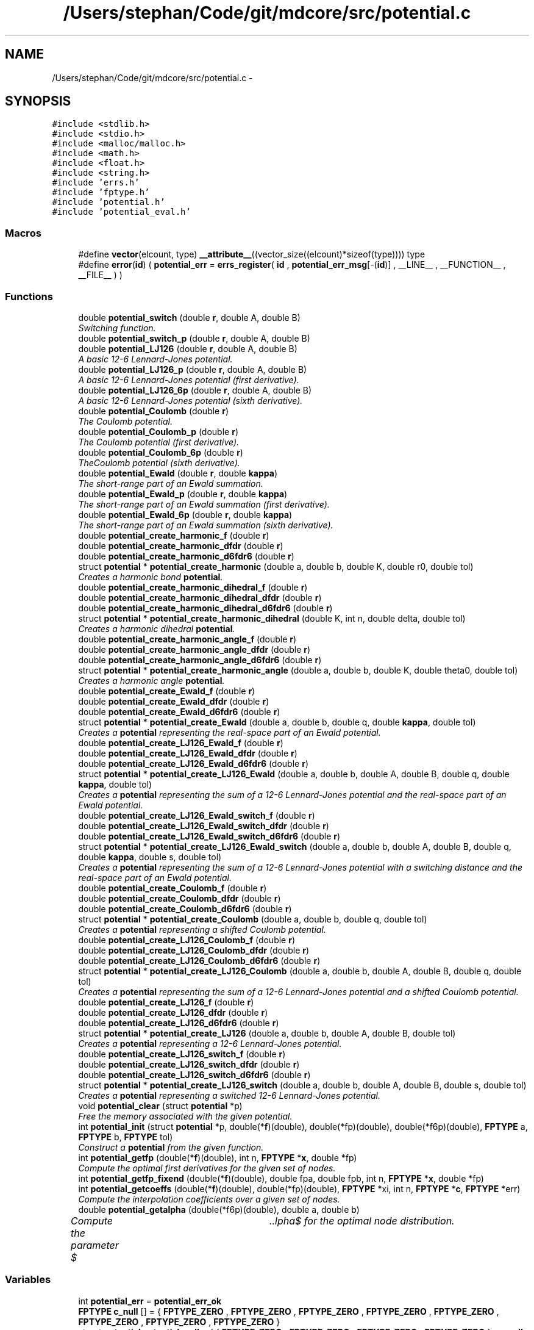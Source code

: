 .TH "/Users/stephan/Code/git/mdcore/src/potential.c" 3 "Thu Apr 24 2014" "Version 0.1.5" "mdcore" \" -*- nroff -*-
.ad l
.nh
.SH NAME
/Users/stephan/Code/git/mdcore/src/potential.c \- 
.SH SYNOPSIS
.br
.PP
\fC#include <stdlib\&.h>\fP
.br
\fC#include <stdio\&.h>\fP
.br
\fC#include <malloc/malloc\&.h>\fP
.br
\fC#include <math\&.h>\fP
.br
\fC#include <float\&.h>\fP
.br
\fC#include <string\&.h>\fP
.br
\fC#include 'errs\&.h'\fP
.br
\fC#include 'fptype\&.h'\fP
.br
\fC#include 'potential\&.h'\fP
.br
\fC#include 'potential_eval\&.h'\fP
.br

.SS "Macros"

.in +1c
.ti -1c
.RI "#define \fBvector\fP(elcount, type)   \fB__attribute__\fP((vector_size((elcount)*sizeof(type)))) type"
.br
.ti -1c
.RI "#define \fBerror\fP(\fBid\fP)   ( \fBpotential_err\fP = \fBerrs_register\fP( \fBid\fP , \fBpotential_err_msg\fP[-(\fBid\fP)] , __LINE__ , __FUNCTION__ , __FILE__ ) )"
.br
.in -1c
.SS "Functions"

.in +1c
.ti -1c
.RI "double \fBpotential_switch\fP (double \fBr\fP, double A, double B)"
.br
.RI "\fISwitching function\&. \fP"
.ti -1c
.RI "double \fBpotential_switch_p\fP (double \fBr\fP, double A, double B)"
.br
.ti -1c
.RI "double \fBpotential_LJ126\fP (double \fBr\fP, double A, double B)"
.br
.RI "\fIA basic 12-6 Lennard-Jones potential\&. \fP"
.ti -1c
.RI "double \fBpotential_LJ126_p\fP (double \fBr\fP, double A, double B)"
.br
.RI "\fIA basic 12-6 Lennard-Jones potential (first derivative)\&. \fP"
.ti -1c
.RI "double \fBpotential_LJ126_6p\fP (double \fBr\fP, double A, double B)"
.br
.RI "\fIA basic 12-6 Lennard-Jones potential (sixth derivative)\&. \fP"
.ti -1c
.RI "double \fBpotential_Coulomb\fP (double \fBr\fP)"
.br
.RI "\fIThe Coulomb potential\&. \fP"
.ti -1c
.RI "double \fBpotential_Coulomb_p\fP (double \fBr\fP)"
.br
.RI "\fIThe Coulomb potential (first derivative)\&. \fP"
.ti -1c
.RI "double \fBpotential_Coulomb_6p\fP (double \fBr\fP)"
.br
.RI "\fITheCoulomb potential (sixth derivative)\&. \fP"
.ti -1c
.RI "double \fBpotential_Ewald\fP (double \fBr\fP, double \fBkappa\fP)"
.br
.RI "\fIThe short-range part of an Ewald summation\&. \fP"
.ti -1c
.RI "double \fBpotential_Ewald_p\fP (double \fBr\fP, double \fBkappa\fP)"
.br
.RI "\fIThe short-range part of an Ewald summation (first derivative)\&. \fP"
.ti -1c
.RI "double \fBpotential_Ewald_6p\fP (double \fBr\fP, double \fBkappa\fP)"
.br
.RI "\fIThe short-range part of an Ewald summation (sixth derivative)\&. \fP"
.ti -1c
.RI "double \fBpotential_create_harmonic_f\fP (double \fBr\fP)"
.br
.ti -1c
.RI "double \fBpotential_create_harmonic_dfdr\fP (double \fBr\fP)"
.br
.ti -1c
.RI "double \fBpotential_create_harmonic_d6fdr6\fP (double \fBr\fP)"
.br
.ti -1c
.RI "struct \fBpotential\fP * \fBpotential_create_harmonic\fP (double a, double b, double K, double r0, double tol)"
.br
.RI "\fICreates a harmonic bond \fBpotential\fP\&. \fP"
.ti -1c
.RI "double \fBpotential_create_harmonic_dihedral_f\fP (double \fBr\fP)"
.br
.ti -1c
.RI "double \fBpotential_create_harmonic_dihedral_dfdr\fP (double \fBr\fP)"
.br
.ti -1c
.RI "double \fBpotential_create_harmonic_dihedral_d6fdr6\fP (double \fBr\fP)"
.br
.ti -1c
.RI "struct \fBpotential\fP * \fBpotential_create_harmonic_dihedral\fP (double K, int n, double delta, double tol)"
.br
.RI "\fICreates a harmonic dihedral \fBpotential\fP\&. \fP"
.ti -1c
.RI "double \fBpotential_create_harmonic_angle_f\fP (double \fBr\fP)"
.br
.ti -1c
.RI "double \fBpotential_create_harmonic_angle_dfdr\fP (double \fBr\fP)"
.br
.ti -1c
.RI "double \fBpotential_create_harmonic_angle_d6fdr6\fP (double \fBr\fP)"
.br
.ti -1c
.RI "struct \fBpotential\fP * \fBpotential_create_harmonic_angle\fP (double a, double b, double K, double theta0, double tol)"
.br
.RI "\fICreates a harmonic angle \fBpotential\fP\&. \fP"
.ti -1c
.RI "double \fBpotential_create_Ewald_f\fP (double \fBr\fP)"
.br
.ti -1c
.RI "double \fBpotential_create_Ewald_dfdr\fP (double \fBr\fP)"
.br
.ti -1c
.RI "double \fBpotential_create_Ewald_d6fdr6\fP (double \fBr\fP)"
.br
.ti -1c
.RI "struct \fBpotential\fP * \fBpotential_create_Ewald\fP (double a, double b, double q, double \fBkappa\fP, double tol)"
.br
.RI "\fICreates a \fBpotential\fP representing the real-space part of an Ewald potential\&. \fP"
.ti -1c
.RI "double \fBpotential_create_LJ126_Ewald_f\fP (double \fBr\fP)"
.br
.ti -1c
.RI "double \fBpotential_create_LJ126_Ewald_dfdr\fP (double \fBr\fP)"
.br
.ti -1c
.RI "double \fBpotential_create_LJ126_Ewald_d6fdr6\fP (double \fBr\fP)"
.br
.ti -1c
.RI "struct \fBpotential\fP * \fBpotential_create_LJ126_Ewald\fP (double a, double b, double A, double B, double q, double \fBkappa\fP, double tol)"
.br
.RI "\fICreates a \fBpotential\fP representing the sum of a 12-6 Lennard-Jones potential and the real-space part of an Ewald potential\&. \fP"
.ti -1c
.RI "double \fBpotential_create_LJ126_Ewald_switch_f\fP (double \fBr\fP)"
.br
.ti -1c
.RI "double \fBpotential_create_LJ126_Ewald_switch_dfdr\fP (double \fBr\fP)"
.br
.ti -1c
.RI "double \fBpotential_create_LJ126_Ewald_switch_d6fdr6\fP (double \fBr\fP)"
.br
.ti -1c
.RI "struct \fBpotential\fP * \fBpotential_create_LJ126_Ewald_switch\fP (double a, double b, double A, double B, double q, double \fBkappa\fP, double s, double tol)"
.br
.RI "\fICreates a \fBpotential\fP representing the sum of a 12-6 Lennard-Jones potential with a switching distance and the real-space part of an Ewald potential\&. \fP"
.ti -1c
.RI "double \fBpotential_create_Coulomb_f\fP (double \fBr\fP)"
.br
.ti -1c
.RI "double \fBpotential_create_Coulomb_dfdr\fP (double \fBr\fP)"
.br
.ti -1c
.RI "double \fBpotential_create_Coulomb_d6fdr6\fP (double \fBr\fP)"
.br
.ti -1c
.RI "struct \fBpotential\fP * \fBpotential_create_Coulomb\fP (double a, double b, double q, double tol)"
.br
.RI "\fICreates a \fBpotential\fP representing a shifted Coulomb potential\&. \fP"
.ti -1c
.RI "double \fBpotential_create_LJ126_Coulomb_f\fP (double \fBr\fP)"
.br
.ti -1c
.RI "double \fBpotential_create_LJ126_Coulomb_dfdr\fP (double \fBr\fP)"
.br
.ti -1c
.RI "double \fBpotential_create_LJ126_Coulomb_d6fdr6\fP (double \fBr\fP)"
.br
.ti -1c
.RI "struct \fBpotential\fP * \fBpotential_create_LJ126_Coulomb\fP (double a, double b, double A, double B, double q, double tol)"
.br
.RI "\fICreates a \fBpotential\fP representing the sum of a 12-6 Lennard-Jones potential and a shifted Coulomb potential\&. \fP"
.ti -1c
.RI "double \fBpotential_create_LJ126_f\fP (double \fBr\fP)"
.br
.ti -1c
.RI "double \fBpotential_create_LJ126_dfdr\fP (double \fBr\fP)"
.br
.ti -1c
.RI "double \fBpotential_create_LJ126_d6fdr6\fP (double \fBr\fP)"
.br
.ti -1c
.RI "struct \fBpotential\fP * \fBpotential_create_LJ126\fP (double a, double b, double A, double B, double tol)"
.br
.RI "\fICreates a \fBpotential\fP representing a 12-6 Lennard-Jones potential\&. \fP"
.ti -1c
.RI "double \fBpotential_create_LJ126_switch_f\fP (double \fBr\fP)"
.br
.ti -1c
.RI "double \fBpotential_create_LJ126_switch_dfdr\fP (double \fBr\fP)"
.br
.ti -1c
.RI "double \fBpotential_create_LJ126_switch_d6fdr6\fP (double \fBr\fP)"
.br
.ti -1c
.RI "struct \fBpotential\fP * \fBpotential_create_LJ126_switch\fP (double a, double b, double A, double B, double s, double tol)"
.br
.RI "\fICreates a \fBpotential\fP representing a switched 12-6 Lennard-Jones potential\&. \fP"
.ti -1c
.RI "void \fBpotential_clear\fP (struct \fBpotential\fP *p)"
.br
.RI "\fIFree the memory associated with the given potential\&. \fP"
.ti -1c
.RI "int \fBpotential_init\fP (struct \fBpotential\fP *p, double(*\fBf\fP)(double), double(*fp)(double), double(*f6p)(double), \fBFPTYPE\fP a, \fBFPTYPE\fP b, \fBFPTYPE\fP tol)"
.br
.RI "\fIConstruct a \fBpotential\fP from the given function\&. \fP"
.ti -1c
.RI "int \fBpotential_getfp\fP (double(*\fBf\fP)(double), int n, \fBFPTYPE\fP *\fBx\fP, double *fp)"
.br
.RI "\fICompute the optimal first derivatives for the given set of nodes\&. \fP"
.ti -1c
.RI "int \fBpotential_getfp_fixend\fP (double(*\fBf\fP)(double), double fpa, double fpb, int n, \fBFPTYPE\fP *\fBx\fP, double *fp)"
.br
.ti -1c
.RI "int \fBpotential_getcoeffs\fP (double(*\fBf\fP)(double), double(*fp)(double), \fBFPTYPE\fP *xi, int n, \fBFPTYPE\fP *\fBc\fP, \fBFPTYPE\fP *err)"
.br
.RI "\fICompute the interpolation coefficients over a given set of nodes\&. \fP"
.ti -1c
.RI "double \fBpotential_getalpha\fP (double(*f6p)(double), double a, double b)"
.br
.RI "\fICompute the parameter $\alpha$ for the optimal node distribution\&. \fP"
.in -1c
.SS "Variables"

.in +1c
.ti -1c
.RI "int \fBpotential_err\fP = \fBpotential_err_ok\fP"
.br
.ti -1c
.RI "\fBFPTYPE\fP \fBc_null\fP [] = { \fBFPTYPE_ZERO\fP , \fBFPTYPE_ZERO\fP , \fBFPTYPE_ZERO\fP , \fBFPTYPE_ZERO\fP , \fBFPTYPE_ZERO\fP , \fBFPTYPE_ZERO\fP , \fBFPTYPE_ZERO\fP , \fBFPTYPE_ZERO\fP }"
.br
.ti -1c
.RI "struct \fBpotential\fP \fBpotential_null\fP = { { \fBFPTYPE_ZERO\fP , \fBFPTYPE_ZERO\fP , \fBFPTYPE_ZERO\fP , \fBFPTYPE_ZERO\fP } , \fBc_null\fP , 0\&.0 , DBL_MAX , \fBpotential_flag_none\fP , 1 }"
.br
.ti -1c
.RI "char * \fBpotential_err_msg\fP [6]"
.br
.ti -1c
.RI "double \fBpotential_create_harmonic_K\fP"
.br
.ti -1c
.RI "double \fBpotential_create_harmonic_r0\fP"
.br
.ti -1c
.RI "double \fBpotential_create_harmonic_dihedral_K\fP"
.br
.ti -1c
.RI "int \fBpotential_create_harmonic_dihedral_n\fP"
.br
.ti -1c
.RI "double \fBpotential_create_harmonic_dihedral_delta\fP"
.br
.ti -1c
.RI "double \fBpotential_create_harmonic_angle_K\fP"
.br
.ti -1c
.RI "double \fBpotential_create_harmonic_angle_theta0\fP"
.br
.ti -1c
.RI "double \fBpotential_create_Ewald_q\fP"
.br
.ti -1c
.RI "double \fBpotential_create_Ewald_kappa\fP"
.br
.ti -1c
.RI "double \fBpotential_create_LJ126_Ewald_A\fP"
.br
.ti -1c
.RI "double \fBpotential_create_LJ126_Ewald_B\fP"
.br
.ti -1c
.RI "double \fBpotential_create_LJ126_Ewald_kappa\fP"
.br
.ti -1c
.RI "double \fBpotential_create_LJ126_Ewald_q\fP"
.br
.ti -1c
.RI "double \fBpotential_create_LJ126_Ewald_switch_A\fP"
.br
.ti -1c
.RI "double \fBpotential_create_LJ126_Ewald_switch_B\fP"
.br
.ti -1c
.RI "double \fBpotential_create_LJ126_Ewald_switch_kappa\fP"
.br
.ti -1c
.RI "double \fBpotential_create_LJ126_Ewald_switch_q\fP"
.br
.ti -1c
.RI "double \fBpotential_create_LJ126_Ewald_switch_s\fP"
.br
.ti -1c
.RI "double \fBpotential_create_LJ126_Ewald_switch_cutoff\fP"
.br
.ti -1c
.RI "double \fBpotential_create_Coulomb_q\fP"
.br
.ti -1c
.RI "double \fBpotential_create_Coulomb_b\fP"
.br
.ti -1c
.RI "double \fBpotential_create_LJ126_Coulomb_q\fP"
.br
.ti -1c
.RI "double \fBpotential_create_LJ126_Coulomb_b\fP"
.br
.ti -1c
.RI "double \fBpotential_create_LJ126_Coulomb_A\fP"
.br
.ti -1c
.RI "double \fBpotential_create_LJ126_Coulomb_B\fP"
.br
.ti -1c
.RI "double \fBpotential_create_LJ126_A\fP"
.br
.ti -1c
.RI "double \fBpotential_create_LJ126_B\fP"
.br
.ti -1c
.RI "double \fBpotential_create_LJ126_switch_A\fP"
.br
.ti -1c
.RI "double \fBpotential_create_LJ126_switch_B\fP"
.br
.ti -1c
.RI "double \fBpotential_create_LJ126_switch_s\fP"
.br
.ti -1c
.RI "double \fBpotential_create_LJ126_switch_cutoff\fP"
.br
.in -1c
.SH "Macro Definition Documentation"
.PP 
.SS "#define error(\fBid\fP)   ( \fBpotential_err\fP = \fBerrs_register\fP( \fBid\fP , \fBpotential_err_msg\fP[-(\fBid\fP)] , __LINE__ , __FUNCTION__ , __FILE__ ) )"

.SS "#define vector(elcount, type)   \fB__attribute__\fP((vector_size((elcount)*sizeof(type)))) type"
Macro to easily define vector types\&. 
.SH "Function Documentation"
.PP 
.SS "void potential_clear (struct \fBpotential\fP *p)"

.PP
Free the memory associated with the given potential\&. 
.PP
\fBParameters:\fP
.RS 4
\fIp\fP Pointer to the \fBpotential\fP to clear\&. 
.RE
.PP

.SS "double potential_Coulomb (doubler)\fC [inline]\fP"

.PP
The Coulomb potential\&. 
.PP
\fBParameters:\fP
.RS 4
\fIr\fP The interaction radius\&.
.RE
.PP
\fBReturns:\fP
.RS 4
The potential $ \frac{1}{4\pi r} $ evaluated at \fCr\fP\&. 
.RE
.PP

.SS "double potential_Coulomb_6p (doubler)\fC [inline]\fP"

.PP
TheCoulomb potential (sixth derivative)\&. 
.PP
\fBParameters:\fP
.RS 4
\fIr\fP The interaction radius\&.
.RE
.PP
\fBReturns:\fP
.RS 4
The sixth derivative of the potential $ \frac{1}{4\pi r} $ evaluated at \fCr\fP\&. 
.RE
.PP

.SS "double potential_Coulomb_p (doubler)\fC [inline]\fP"

.PP
The Coulomb potential (first derivative)\&. 
.PP
\fBParameters:\fP
.RS 4
\fIr\fP The interaction radius\&.
.RE
.PP
\fBReturns:\fP
.RS 4
The first derivative of the potential $ \frac{1}{4\pi r} $ evaluated at \fCr\fP\&. 
.RE
.PP

.SS "struct \fBpotential\fP* potential_create_Coulomb (doublea, doubleb, doubleq, doubletol)"

.PP
Creates a \fBpotential\fP representing a shifted Coulomb potential\&. 
.PP
\fBParameters:\fP
.RS 4
\fIa\fP The smallest radius for which the potential will be constructed\&. 
.br
\fIb\fP The largest radius for which the potential will be constructed\&. 
.br
\fIq\fP The charge scaling of the potential\&. 
.br
\fItol\fP The tolerance to which the interpolation should match the exact potential\&.
.RE
.PP
\fBReturns:\fP
.RS 4
A newly-allocated \fBpotential\fP representing the potential $ \frac{1}{4\pi r} $ in $[a,b]$ or \fCNULL\fP on error (see \fBpotential_err\fP)\&. 
.RE
.PP

.SS "double potential_create_Coulomb_d6fdr6 (doubler)"

.SS "double potential_create_Coulomb_dfdr (doubler)"

.SS "double potential_create_Coulomb_f (doubler)"

.SS "struct \fBpotential\fP* potential_create_Ewald (doublea, doubleb, doubleq, doublekappa, doubletol)"

.PP
Creates a \fBpotential\fP representing the real-space part of an Ewald potential\&. 
.PP
\fBParameters:\fP
.RS 4
\fIa\fP The smallest radius for which the potential will be constructed\&. 
.br
\fIb\fP The largest radius for which the potential will be constructed\&. 
.br
\fIq\fP The charge scaling of the potential\&. 
.br
\fIkappa\fP The screening distance of the Ewald potential\&. 
.br
\fItol\fP The tolerance to which the interpolation should match the exact potential\&.
.RE
.PP
\fBReturns:\fP
.RS 4
A newly-allocated \fBpotential\fP representing the potential $ q\frac{\mbox{erfc}(\kappa r}{r} $ in $[a,b]$ or \fCNULL\fP on error (see \fBpotential_err\fP)\&. 
.RE
.PP

.SS "double potential_create_Ewald_d6fdr6 (doubler)"

.SS "double potential_create_Ewald_dfdr (doubler)"

.SS "double potential_create_Ewald_f (doubler)"

.SS "struct \fBpotential\fP* potential_create_harmonic (doublea, doubleb, doubleK, doubler0, doubletol)"

.PP
Creates a harmonic bond \fBpotential\fP\&. 
.PP
\fBParameters:\fP
.RS 4
\fIa\fP The smallest radius for which the potential will be constructed\&. 
.br
\fIb\fP The largest radius for which the potential will be constructed\&. 
.br
\fIK\fP The energy of the bond\&. 
.br
\fIr0\fP The minimum energy distance\&. 
.br
\fItol\fP The tolerance to which the interpolation should match the exact potential\&.
.RE
.PP
\fBReturns:\fP
.RS 4
A newly-allocated \fBpotential\fP representing the potential $ K(r-r_0)^2 $ in $[a,b]$ or \fCNULL\fP on error (see \fBpotential_err\fP)\&. 
.RE
.PP

.SS "struct \fBpotential\fP* potential_create_harmonic_angle (doublea, doubleb, doubleK, doubletheta0, doubletol)"

.PP
Creates a harmonic angle \fBpotential\fP\&. 
.PP
\fBParameters:\fP
.RS 4
\fIa\fP The smallest angle for which the potential will be constructed\&. 
.br
\fIb\fP The largest angle for which the potential will be constructed\&. 
.br
\fIK\fP The energy of the angle\&. 
.br
\fItheta0\fP The minimum energy angle\&. 
.br
\fItol\fP The tolerance to which the interpolation should match the exact potential\&.
.RE
.PP
\fBReturns:\fP
.RS 4
A newly-allocated \fBpotential\fP representing the potential $ K(\arccos(r)-r_0)^2 $ in $[a,b]$ or \fCNULL\fP on error (see \fBpotential_err\fP)\&. 
.RE
.PP

.SS "double potential_create_harmonic_angle_d6fdr6 (doubler)"

.SS "double potential_create_harmonic_angle_dfdr (doubler)"

.SS "double potential_create_harmonic_angle_f (doubler)"

.SS "double potential_create_harmonic_d6fdr6 (doubler)"

.SS "double potential_create_harmonic_dfdr (doubler)"

.SS "struct \fBpotential\fP* potential_create_harmonic_dihedral (doubleK, intn, doubledelta, doubletol)"

.PP
Creates a harmonic dihedral \fBpotential\fP\&. 
.PP
\fBParameters:\fP
.RS 4
\fIK\fP The energy of the dihedral\&. 
.br
\fIn\fP The multiplicity of the dihedral\&. 
.br
\fIdelta\fP The minimum energy dihedral\&. 
.br
\fItol\fP The tolerance to which the interpolation should match the exact potential\&.
.RE
.PP
\fBReturns:\fP
.RS 4
A newly-allocated \fBpotential\fP representing the potential $ K(1 + \cos(n\arccos(r)-delta) $ in $[-1,1]$ or \fCNULL\fP on error (see \fBpotential_err\fP)\&. 
.RE
.PP

.SS "double potential_create_harmonic_dihedral_d6fdr6 (doubler)"

.SS "double potential_create_harmonic_dihedral_dfdr (doubler)"

.SS "double potential_create_harmonic_dihedral_f (doubler)"

.SS "double potential_create_harmonic_f (doubler)"

.SS "struct \fBpotential\fP* potential_create_LJ126 (doublea, doubleb, doubleA, doubleB, doubletol)"

.PP
Creates a \fBpotential\fP representing a 12-6 Lennard-Jones potential\&. 
.PP
\fBParameters:\fP
.RS 4
\fIa\fP The smallest radius for which the potential will be constructed\&. 
.br
\fIb\fP The largest radius for which the potential will be constructed\&. 
.br
\fIA\fP The first parameter of the Lennard-Jones potential\&. 
.br
\fIB\fP The second parameter of the Lennard-Jones potential\&. 
.br
\fItol\fP The tolerance to which the interpolation should match the exact potential\&.
.RE
.PP
\fBReturns:\fP
.RS 4
A newly-allocated \fBpotential\fP representing the potential $ \left( \frac{A}{r^{12}} - \frac{B}{r^6} \right) $ in $[a,b]$ or \fCNULL\fP on error (see \fBpotential_err\fP)\&. 
.RE
.PP

.SS "struct \fBpotential\fP* potential_create_LJ126_Coulomb (doublea, doubleb, doubleA, doubleB, doubleq, doubletol)"

.PP
Creates a \fBpotential\fP representing the sum of a 12-6 Lennard-Jones potential and a shifted Coulomb potential\&. 
.PP
\fBParameters:\fP
.RS 4
\fIa\fP The smallest radius for which the potential will be constructed\&. 
.br
\fIb\fP The largest radius for which the potential will be constructed\&. 
.br
\fIA\fP The first parameter of the Lennard-Jones potential\&. 
.br
\fIB\fP The second parameter of the Lennard-Jones potential\&. 
.br
\fIq\fP The charge scaling of the potential\&. 
.br
\fItol\fP The tolerance to which the interpolation should match the exact potential\&.
.RE
.PP
\fBReturns:\fP
.RS 4
A newly-allocated \fBpotential\fP representing the potential $ \left( \frac{A}{r^{12}} - \frac{B}{r^6} \right) $ in $[a,b]$ or \fCNULL\fP on error (see \fBpotential_err\fP)\&. 
.RE
.PP

.SS "double potential_create_LJ126_Coulomb_d6fdr6 (doubler)"

.SS "double potential_create_LJ126_Coulomb_dfdr (doubler)"

.SS "double potential_create_LJ126_Coulomb_f (doubler)"

.SS "double potential_create_LJ126_d6fdr6 (doubler)"

.SS "double potential_create_LJ126_dfdr (doubler)"

.SS "struct \fBpotential\fP* potential_create_LJ126_Ewald (doublea, doubleb, doubleA, doubleB, doubleq, doublekappa, doubletol)"

.PP
Creates a \fBpotential\fP representing the sum of a 12-6 Lennard-Jones potential and the real-space part of an Ewald potential\&. 
.PP
\fBParameters:\fP
.RS 4
\fIa\fP The smallest radius for which the potential will be constructed\&. 
.br
\fIb\fP The largest radius for which the potential will be constructed\&. 
.br
\fIA\fP The first parameter of the Lennard-Jones potential\&. 
.br
\fIB\fP The second parameter of the Lennard-Jones potential\&. 
.br
\fIq\fP The charge scaling of the potential\&. 
.br
\fIkappa\fP The screening distance of the Ewald potential\&. 
.br
\fItol\fP The tolerance to which the interpolation should match the exact potential\&.
.RE
.PP
\fBReturns:\fP
.RS 4
A newly-allocated \fBpotential\fP representing the potential $ \left( \frac{A}{r^{12}} - \frac{B}{r^6} \right) $ in $[a,b]$ or \fCNULL\fP on error (see \fBpotential_err\fP)\&. 
.RE
.PP

.SS "double potential_create_LJ126_Ewald_d6fdr6 (doubler)"

.SS "double potential_create_LJ126_Ewald_dfdr (doubler)"

.SS "double potential_create_LJ126_Ewald_f (doubler)"

.SS "struct \fBpotential\fP* potential_create_LJ126_Ewald_switch (doublea, doubleb, doubleA, doubleB, doubleq, doublekappa, doubles, doubletol)"

.PP
Creates a \fBpotential\fP representing the sum of a 12-6 Lennard-Jones potential with a switching distance and the real-space part of an Ewald potential\&. 
.PP
\fBParameters:\fP
.RS 4
\fIa\fP The smallest radius for which the potential will be constructed\&. 
.br
\fIb\fP The largest radius for which the potential will be constructed\&. 
.br
\fIA\fP The first parameter of the Lennard-Jones potential\&. 
.br
\fIB\fP The second parameter of the Lennard-Jones potential\&. 
.br
\fIq\fP The charge scaling of the potential\&. 
.br
\fIs\fP The switching distance\&. 
.br
\fIkappa\fP The screening distance of the Ewald potential\&. 
.br
\fItol\fP The tolerance to which the interpolation should match the exact potential\&.
.RE
.PP
\fBReturns:\fP
.RS 4
A newly-allocated \fBpotential\fP representing the potential $ \left( \frac{A}{r^{12}} - \frac{B}{r^6} \right) $ in $[a,b]$ or \fCNULL\fP on error (see \fBpotential_err\fP)\&. 
.RE
.PP

.SS "double potential_create_LJ126_Ewald_switch_d6fdr6 (doubler)"

.SS "double potential_create_LJ126_Ewald_switch_dfdr (doubler)"

.SS "double potential_create_LJ126_Ewald_switch_f (doubler)"

.SS "double potential_create_LJ126_f (doubler)"

.SS "struct \fBpotential\fP* potential_create_LJ126_switch (doublea, doubleb, doubleA, doubleB, doubles, doubletol)"

.PP
Creates a \fBpotential\fP representing a switched 12-6 Lennard-Jones potential\&. 
.PP
\fBParameters:\fP
.RS 4
\fIa\fP The smallest radius for which the potential will be constructed\&. 
.br
\fIb\fP The largest radius for which the potential will be constructed\&. 
.br
\fIA\fP The first parameter of the Lennard-Jones potential\&. 
.br
\fIB\fP The second parameter of the Lennard-Jones potential\&. 
.br
\fIs\fP The switchting length 
.br
\fItol\fP The tolerance to which the interpolation should match the exact potential\&.
.RE
.PP
\fBReturns:\fP
.RS 4
A newly-allocated \fBpotential\fP representing the potential $ \left( \frac{A}{r^{12}} - \frac{B}{r^6} \right) $ in $[a,b]$ or \fCNULL\fP on error (see \fBpotential_err\fP)\&. 
.RE
.PP

.SS "double potential_create_LJ126_switch_d6fdr6 (doubler)"

.SS "double potential_create_LJ126_switch_dfdr (doubler)"

.SS "double potential_create_LJ126_switch_f (doubler)"

.SS "double potential_Ewald (doubler, doublekappa)\fC [inline]\fP"

.PP
The short-range part of an Ewald summation\&. 
.PP
\fBParameters:\fP
.RS 4
\fIr\fP The interaction radius\&. 
.br
\fIkappa\fP The screening length of the Ewald summation\&.
.RE
.PP
\fBReturns:\fP
.RS 4
The potential $ \frac{\mbox{erfc}( \kappa r )}{r} $ evaluated at \fCr\fP\&. 
.RE
.PP

.SS "double potential_Ewald_6p (doubler, doublekappa)\fC [inline]\fP"

.PP
The short-range part of an Ewald summation (sixth derivative)\&. 
.PP
\fBParameters:\fP
.RS 4
\fIr\fP The interaction radius\&. 
.br
\fIkappa\fP The screening length of the Ewald summation\&.
.RE
.PP
\fBReturns:\fP
.RS 4
The sixth derivative of the potential $ \frac{\mbox{erfc}( \kappa r )}{r} $ evaluated at \fCr\fP\&. 
.RE
.PP

.SS "double potential_Ewald_p (doubler, doublekappa)\fC [inline]\fP"

.PP
The short-range part of an Ewald summation (first derivative)\&. 
.PP
\fBParameters:\fP
.RS 4
\fIr\fP The interaction radius\&. 
.br
\fIkappa\fP The screening length of the Ewald summation\&.
.RE
.PP
\fBReturns:\fP
.RS 4
The first derivative of the potential $ \frac{\mbox{erfc}( \kappa r )}{r} $ evaluated at \fCr\fP\&. 
.RE
.PP

.SS "double potential_getalpha (double(*)(double)f6p, doublea, doubleb)"

.PP
Compute the parameter $\alpha$ for the optimal node distribution\&. 
.PP
\fBParameters:\fP
.RS 4
\fIf6p\fP Pointer to a function representing the 6th derivative of the interpoland\&. 
.br
\fIa\fP Left limit of the interpolation\&. 
.br
\fIb\fP Right limit of the interpolation\&.
.RE
.PP
\fBReturns:\fP
.RS 4
The computed value for $\alpha$\&.
.RE
.PP
The value $\alpha$ is computed using Brent's algortihm to 4 decimal digits\&. 
.SS "int potential_getcoeffs (double(*)(double)f, double(*)(double)fp, \fBFPTYPE\fP *xi, intn, \fBFPTYPE\fP *c, \fBFPTYPE\fP *err)"

.PP
Compute the interpolation coefficients over a given set of nodes\&. 
.PP
\fBParameters:\fP
.RS 4
\fIf\fP Pointer to the function to be interpolated\&. 
.br
\fIfp\fP Pointer to the first derivative of \fCf\fP\&. 
.br
\fIxi\fP Pointer to an array of nodes between whicht the function \fCf\fP will be interpolated\&. 
.br
\fIn\fP Number of nodes in \fCxi\fP\&. 
.br
\fIc\fP Pointer to an array in which to store the interpolation coefficients\&. 
.br
\fIerr\fP Pointer to a floating-point value in which an approximation of the interpolation error, relative to the maximum of f in each interval, is stored\&.
.RE
.PP
\fBReturns:\fP
.RS 4
\fBpotential_err_ok\fP or < 0 on error (see \fBpotential_err\fP)\&.
.RE
.PP
Compute the coefficients of the function \fCf\fP with derivative \fCfp\fP over the \fCn\fP intervals between the \fCxi\fP and store an estimate of the maximum locally relative interpolation error in \fCerr\fP\&.
.PP
The array to which \fCc\fP points must be large enough to hold at least \fBpotential_degree\fP x \fCn\fP values of type \fBFPTYPE\fP\&. 
.SS "int potential_getfp (double(*)(double)f, intn, \fBFPTYPE\fP *x, double *fp)"

.PP
Compute the optimal first derivatives for the given set of nodes\&. 
.PP
\fBParameters:\fP
.RS 4
\fIf\fP Pointer to the function to be interpolated\&. 
.br
\fIn\fP Number of intervals\&. 
.br
\fIxi\fP Pointer to an array of nodes between whicht the function \fCf\fP will be interpolated\&. 
.br
\fIfp\fP Pointer to an array in which to store the first derivatives of \fCf\fP\&.
.RE
.PP
\fBReturns:\fP
.RS 4
\fBpotential_err_ok\fP or < 0 on error (see \fBpotential_err\fP)\&. 
.RE
.PP

.SS "int potential_getfp_fixend (double(*)(double)f, doublefpa, doublefpb, intn, \fBFPTYPE\fP *x, double *fp)"

.SS "int potential_init (struct \fBpotential\fP *p, double(*)(double)f, double(*)(double)fp, double(*)(double)f6p, \fBFPTYPE\fPa, \fBFPTYPE\fPb, \fBFPTYPE\fPtol)"

.PP
Construct a \fBpotential\fP from the given function\&. 
.PP
\fBParameters:\fP
.RS 4
\fIp\fP A pointer to an empty \fBpotential\fP\&. 
.br
\fIf\fP A pointer to the potential function to be interpolated\&. 
.br
\fIfp\fP A pointer to the first derivative of \fCf\fP\&. 
.br
\fIf6p\fP A pointer to the sixth derivative of \fCf\fP\&. 
.br
\fIa\fP The smallest radius for which the potential will be constructed\&. 
.br
\fIb\fP The largest radius for which the potential will be constructed\&. 
.br
\fItol\fP The absolute tolerance to which the interpolation should match the exact potential\&.
.RE
.PP
\fBReturns:\fP
.RS 4
\fBpotential_err_ok\fP or <0 on error (see \fBpotential_err\fP)\&.
.RE
.PP
Computes an interpolated potential function from \fCf\fP in \fC\fP[a,b] to the locally relative tolerance \fCtol\fP\&.
.PP
The sixth derivative \fCf6p\fP is used to compute the optimal node distribution\&. If \fCf6p\fP is \fCNULL\fP, the derivative is approximated numerically\&.
.PP
The zeroth interval contains a linear extension of \fCf\fP for values < a\&. 
.SS "double potential_LJ126 (doubler, doubleA, doubleB)\fC [inline]\fP"

.PP
A basic 12-6 Lennard-Jones potential\&. 
.PP
\fBParameters:\fP
.RS 4
\fIr\fP The interaction radius\&. 
.br
\fIA\fP First parameter of the potential\&. 
.br
\fIB\fP Second parameter of the potential\&.
.RE
.PP
\fBReturns:\fP
.RS 4
The potential $ \left( \frac{A}{r^{12}} - \frac{B}{r^6} \right) $ evaluated at \fCr\fP\&. 
.RE
.PP

.SS "double potential_LJ126_6p (doubler, doubleA, doubleB)\fC [inline]\fP"

.PP
A basic 12-6 Lennard-Jones potential (sixth derivative)\&. 
.PP
\fBParameters:\fP
.RS 4
\fIr\fP The interaction radius\&. 
.br
\fIA\fP First parameter of the potential\&. 
.br
\fIB\fP Second parameter of the potential\&.
.RE
.PP
\fBReturns:\fP
.RS 4
The sixth derivative of the potential $ \left( \frac{A}{r^{12}} - \frac{B}{r^6} \right) $ evaluated at \fCr\fP\&. 
.RE
.PP

.SS "double potential_LJ126_p (doubler, doubleA, doubleB)\fC [inline]\fP"

.PP
A basic 12-6 Lennard-Jones potential (first derivative)\&. 
.PP
\fBParameters:\fP
.RS 4
\fIr\fP The interaction radius\&. 
.br
\fIA\fP First parameter of the potential\&. 
.br
\fIB\fP Second parameter of the potential\&.
.RE
.PP
\fBReturns:\fP
.RS 4
The first derivative of the potential $ \left( \frac{A}{r^{12}} - \frac{B}{r^6} \right) $ evaluated at \fCr\fP\&. 
.RE
.PP

.SS "double potential_switch (doubler, doubleA, doubleB)\fC [inline]\fP"

.PP
Switching function\&. 
.PP
\fBParameters:\fP
.RS 4
\fIr\fP The radius\&. 
.br
\fIA\fP The start of the switching region\&. 
.br
\fIB\fP The end of the switching region\&. 
.RE
.PP

.SS "double potential_switch_p (doubler, doubleA, doubleB)\fC [inline]\fP"

.SH "Variable Documentation"
.PP 
.SS "\fBFPTYPE\fP c_null[] = { \fBFPTYPE_ZERO\fP , \fBFPTYPE_ZERO\fP , \fBFPTYPE_ZERO\fP , \fBFPTYPE_ZERO\fP , \fBFPTYPE_ZERO\fP , \fBFPTYPE_ZERO\fP , \fBFPTYPE_ZERO\fP , \fBFPTYPE_ZERO\fP }"
The null potential 
.SS "double potential_create_Coulomb_b"

.SS "double potential_create_Coulomb_q"

.SS "double potential_create_Ewald_kappa"

.SS "double potential_create_Ewald_q"

.SS "double potential_create_harmonic_angle_K"

.SS "double potential_create_harmonic_angle_theta0"

.SS "double potential_create_harmonic_dihedral_delta"

.SS "double potential_create_harmonic_dihedral_K"

.SS "int potential_create_harmonic_dihedral_n"

.SS "double potential_create_harmonic_K"

.SS "double potential_create_harmonic_r0"

.SS "double potential_create_LJ126_A"

.SS "double potential_create_LJ126_B"

.SS "double potential_create_LJ126_Coulomb_A"

.SS "double potential_create_LJ126_Coulomb_b"

.SS "double potential_create_LJ126_Coulomb_B"

.SS "double potential_create_LJ126_Coulomb_q"

.SS "double potential_create_LJ126_Ewald_A"

.SS "double potential_create_LJ126_Ewald_B"

.SS "double potential_create_LJ126_Ewald_kappa"

.SS "double potential_create_LJ126_Ewald_q"

.SS "double potential_create_LJ126_Ewald_switch_A"

.SS "double potential_create_LJ126_Ewald_switch_B"

.SS "double potential_create_LJ126_Ewald_switch_cutoff"

.SS "double potential_create_LJ126_Ewald_switch_kappa"

.SS "double potential_create_LJ126_Ewald_switch_q"

.SS "double potential_create_LJ126_Ewald_switch_s"

.SS "double potential_create_LJ126_switch_A"

.SS "double potential_create_LJ126_switch_B"

.SS "double potential_create_LJ126_switch_cutoff"

.SS "double potential_create_LJ126_switch_s"

.SS "int potential_err = \fBpotential_err_ok\fP"
The last error 
.SS "char* potential_err_msg[6]"
\fBInitial value:\fP
.PP
.nf
= {
        "Nothing bad happened\&.",
    "An unexpected NULL pointer was encountered\&.",
    "A call to malloc failed, probably due to insufficient memory\&.",
    "The requested value was out of bounds\&.",
    "Not yet implemented\&.",
    "Maximum number of intervals reached before tolerance satisfied\&."
        }
.fi
.SS "struct \fBpotential\fP potential_null = { { \fBFPTYPE_ZERO\fP , \fBFPTYPE_ZERO\fP , \fBFPTYPE_ZERO\fP , \fBFPTYPE_ZERO\fP } , \fBc_null\fP , 0\&.0 , DBL_MAX , \fBpotential_flag_none\fP , 1 }"
Fictitious null potential\&. 
.SH "Author"
.PP 
Generated automatically by Doxygen for mdcore from the source code\&.
